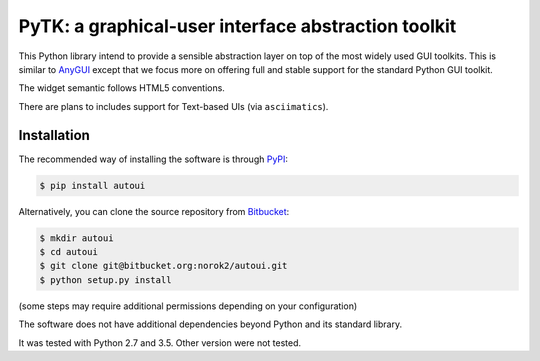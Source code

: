 PyTK: a graphical-user interface abstraction toolkit
====================================================

This Python library intend to provide a sensible abstraction layer on top of
the most widely used GUI toolkits.
This is similar to `AnyGUI <https://wiki.python.org/moin/AnyGui>`_
except that we focus more on offering full and stable support for the standard
Python GUI toolkit.

The widget semantic follows HTML5 conventions.

There are plans to includes support for Text-based UIs (via ``asciimatics``).

Installation
------------
The recommended way of installing the software is through
`PyPI <https://pypi.python.org/pypi/pytk>`_:

.. code:: shell

    $ pip install autoui

Alternatively, you can clone the source repository from
`Bitbucket <https://bitbucket.org/norok2/pytk>`_:

.. code:: shell

    $ mkdir autoui
    $ cd autoui
    $ git clone git@bitbucket.org:norok2/autoui.git
    $ python setup.py install

(some steps may require additional permissions depending on your configuration)

The software does not have additional dependencies beyond Python and its
standard library.

It was tested with Python 2.7 and 3.5.
Other version were not tested.
